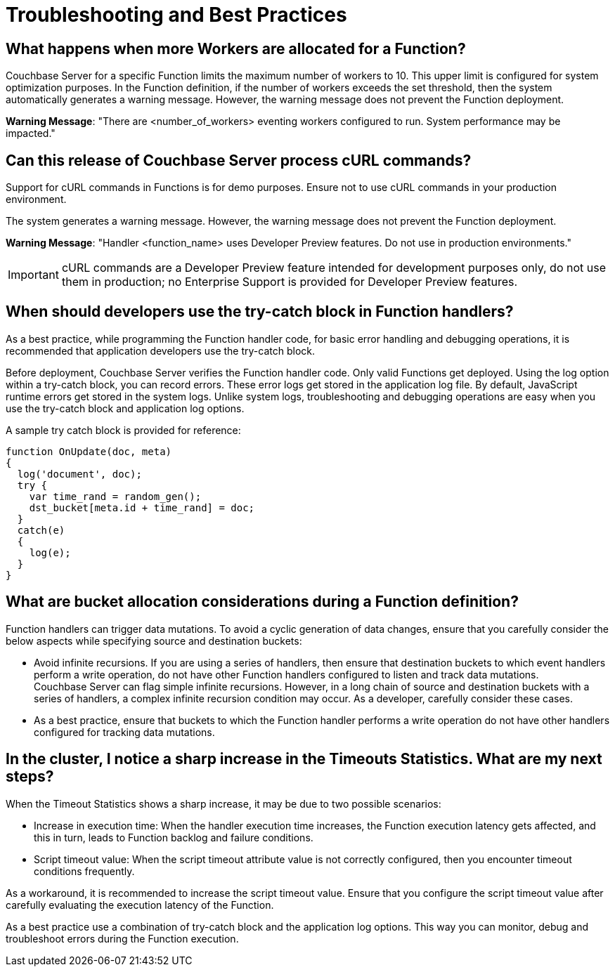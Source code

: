 = Troubleshooting and Best Practices

== *What happens when more Workers are allocated for a Function?*

Couchbase Server for a specific Function limits the maximum number of workers to 10.
This upper limit is configured for system optimization purposes.
In the Function definition, if the number of workers exceeds the set threshold, then the system automatically generates a warning message.
However, the warning message does not prevent the Function deployment.

*Warning Message*: "There are <number_of_workers> eventing workers configured to run.
System performance may be impacted."

== *Can this release of Couchbase Server process cURL commands?*

Support for cURL commands in Functions is for demo purposes.
Ensure not to use cURL commands in your production environment.

The system generates a warning message.
However, the warning message does not prevent the Function deployment.

*Warning Message*: "Handler <function_name> uses Developer Preview features.
Do not use in production environments."

IMPORTANT: cURL commands are a Developer Preview feature intended for development purposes only, do not use them in production; no Enterprise Support is provided for Developer Preview features.

== *When should developers use the try-catch block in Function handlers?*

As a best practice, while programming the Function handler code, for basic error handling and debugging operations, it is recommended that application developers use the try-catch block.

Before deployment, Couchbase Server verifies the Function handler code.
Only valid Functions get deployed.
Using the log option within a try-catch block, you can record errors.
These error logs get stored in the application log file.
By default, JavaScript runtime errors get stored in the system logs.
Unlike system logs, troubleshooting and debugging operations are easy when you use the try-catch block and application log options.

A sample try catch block is provided for reference:

----
function OnUpdate(doc, meta)
{
  log('document', doc);
  try {
    var time_rand = random_gen();
    dst_bucket[meta.id + time_rand] = doc;
  }
  catch(e)
  {
    log(e);
  }
}
----

[#cyclicredun]
== *What are bucket allocation considerations during a Function definition?*

Function handlers can trigger data mutations. To avoid a cyclic generation of data changes, ensure that you carefully consider the below aspects while specifying source and destination buckets:

* Avoid infinite recursions.
If you are using a series of handlers, then ensure that destination buckets to which event handlers perform a write operation, do not have other Function handlers configured to listen and track data mutations. +
Couchbase Server can flag simple infinite recursions. However, in a long chain of source and destination buckets with a series of handlers, a complex infinite recursion condition may occur. As a developer, carefully consider these cases.
* As a best practice, ensure that buckets to which the Function handler performs a write operation do not have other handlers configured for tracking data mutations.

== *In the cluster, I notice a sharp increase in the Timeouts Statistics. What are my next steps?*

When the Timeout Statistics shows a sharp increase, it may be due to two possible scenarios:

* Increase in execution time: When the handler execution time increases, the Function execution latency gets affected, and this in turn, leads to Function backlog and failure conditions.
* Script timeout value: When the script timeout attribute value is not correctly configured, then you encounter timeout conditions frequently.

As a workaround, it is recommended to increase the script timeout value.
Ensure that you configure the script timeout value after carefully evaluating the execution latency of the Function.

As a best practice use a combination of try-catch block and the application log options.
This way you can monitor, debug and troubleshoot errors during the Function execution.

